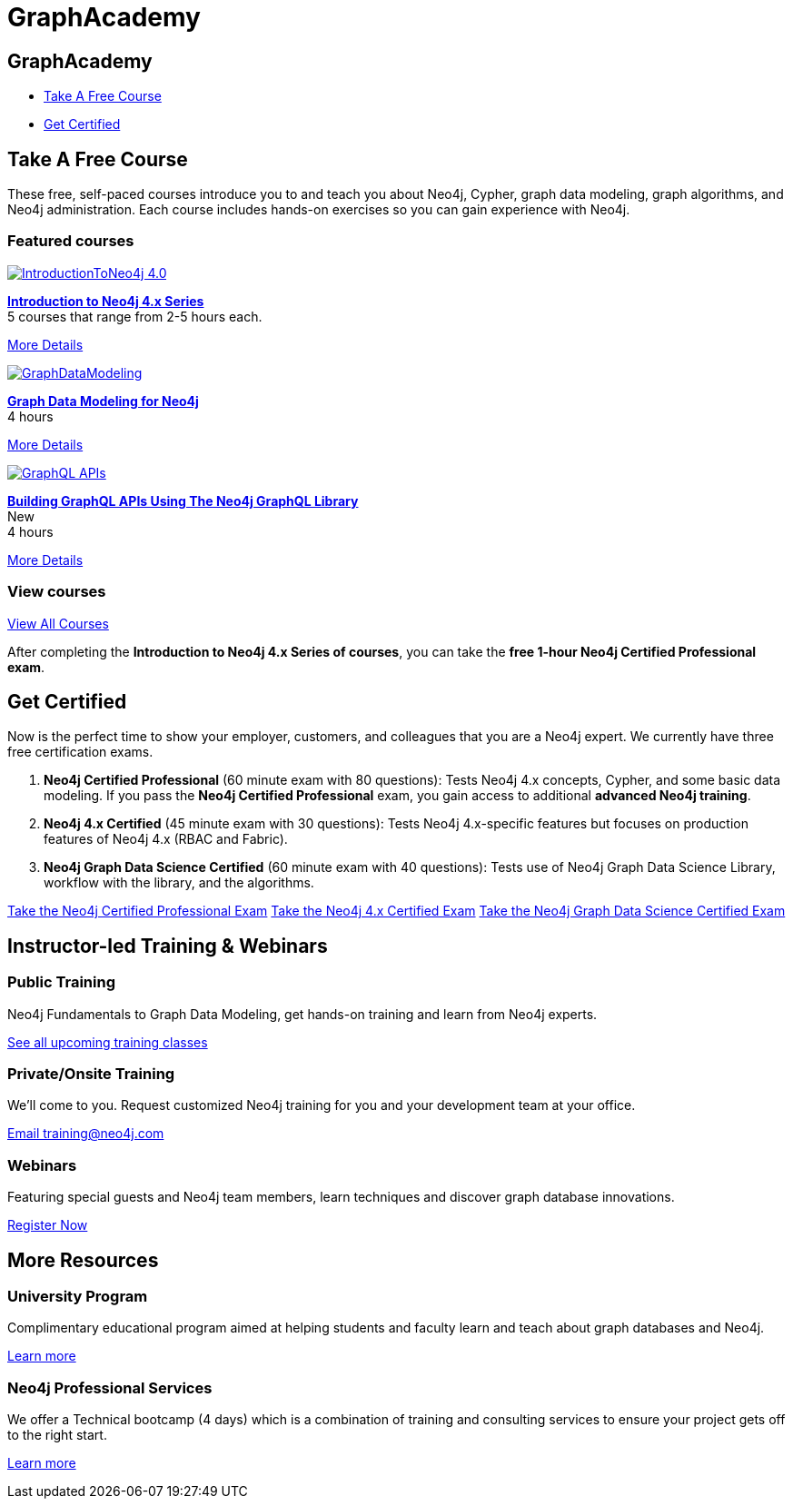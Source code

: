 = GraphAcademy
:page-layout: landing
:page-toclevels: -1
:page-courses-featured: training-intro-40,training-gdm-40,training-iga-40

[.hero]
== GraphAcademy

[.buttons]
* <<Take A Free Course>>
* <<Get Certified>>

[.secondary]
== Take A Free Course

These free, self-paced courses introduce you to and teach you about Neo4j, Cypher, graph data modeling, graph algorithms, and Neo4j administration. 
Each course includes hands-on exercises so you can gain experience with Neo4j.

// remind: we cannot generate the course cards dynamically because we are using two distinct playbook to generate the training courses pages and the GraphAcademy informational pages.
[.featured-courses.discrete]
=== Featured courses

--
image::https://s3.amazonaws.com/dev.assets.neo4j.com/wp-content/courseLogos/IntroductionToNeo4j-4.0.jpg[link=/graphacademy/training-intro-40/enrollment/]
[%hardbreaks]
link:/graphacademy/training-intro-40/enrollment/[*Introduction to Neo4j 4.x Series*,role=course-title]
[.course-duration]#5 courses that range from 2-5 hours each.#

[.course-actions]
link:/graphacademy/training-intro-40/enrollment/[More Details, role=button course-action]
--

--
image::https://s3.amazonaws.com/dev.assets.neo4j.com/wp-content/courseLogos/GraphDataModeling.jpg[link=/graphacademy/training-gdm-40/enrollment/]
[%hardbreaks]
link:/graphacademy/training-gdm-40/enrollment/[*Graph Data Modeling for Neo4j*, role=course-title]
[.course-duration]#4 hours#

[.course-actions]
link:/graphacademy/training-gdm-40/enrollment/[More Details, role=button course-action]
--

//--
//image::https://s3.amazonaws.com/dev.assets.neo4j.com/wp-content/courseLogos/IntroGraphAlgos-40.jpg[link=/graphacademy/training-iga-40/enrollment/]
//[%hardbreaks]
//link:/graphacademy/training-iga-40/enrollment/[*Introduction to Graph Algorithms in Neo4j 4.0*, role=course-title]
//[.course-label]#New#
//[.course-duration]#5.5 hours#

//[.course-actions]
//link:/graphacademy/training-iga-40/enrollment/[More Details, role=button course-action]
//--

--
image::https://s3.amazonaws.com/dev.assets.neo4j.com/wp-content/courseLogos/GraphQL-APIs.jpg[link=/graphacademy/training-graphql-apis/enrollment/]
[%hardbreaks]
link:/graphacademy/training-graphql-apis/enrollment/[*Building GraphQL APIs Using The Neo4j GraphQL Library*, role=course-title]
[.course-label]#New#
[.course-duration]#4 hours#

[.course-actions]
link:/graphacademy/training-graphql-apis/enrollment/[More Details, role=button course-action]
--

[.discrete]
=== View courses

link:/graphacademy/online-training/[View All Courses, role=more information]

After completing the *Introduction to Neo4j 4.x Series of courses*, you can take the *free 1-hour Neo4j Certified Professional exam*.

[[get-certified]]
== Get Certified

Now is the perfect time to show your employer, customers, and colleagues that you are a Neo4j expert. We currently have three free certification exams.

1. **Neo4j Certified Professional** (60 minute exam with 80 questions): Tests Neo4j 4.x concepts, Cypher, and some basic data modeling. If you pass the **Neo4j Certified Professional** exam, you gain access to additional **advanced Neo4j training**.
2. **Neo4j 4.x Certified** (45 minute exam with 30 questions): Tests Neo4j 4.x-specific features but focuses on production features of Neo4j 4.x (RBAC and Fabric).
3. **Neo4j Graph Data Science Certified** (60 minute exam with 40 questions): Tests use of Neo4j Graph Data Science Library, workflow with the library, and the algorithms.

link:/graphacademy/neo4j-certification/[Take the Neo4j Certified Professional Exam, role=button course-action]
link:/graphacademy/neo4j-certification-40/[Take the Neo4j 4.x Certified Exam, role=button course-action]
link:/graphacademy/neo4j-gds-certify/[Take the Neo4j Graph Data Science Certified Exam, role=button course-action]

[.flex.secondary]
== Instructor-led Training & Webinars

[.column]
=== Public Training

Neo4j Fundamentals to Graph Data Modeling, get hands-on training and learn from Neo4j experts.

link:https://neo4j.com/events/list/?tribe_eventcategory%5B0%5D=25964[See all upcoming training classes^, role=more information]

[.column]
=== Private/Onsite Training

We’ll come to you. Request customized Neo4j training for you and your development team at your office.

mailto:training@neo4j.com[Email \training@neo4j.com^, role=more information]

[.column]
=== Webinars

Featuring special guests and Neo4j team members, learn techniques and discover graph database innovations.

link:https://neo4j.com/webinars/[Register Now^, role=more information]

[.flex.discrete]
== More Resources

[.column]
=== University Program
Complimentary educational program aimed at helping students and faculty learn and teach about graph databases and Neo4j.

xref:university-program.adoc[Learn more, role=more information]

[.column]
=== Neo4j Professional Services
We offer a Technical bootcamp (4 days) which is a combination of training and consulting services to ensure your project gets off to the right start.

link:https://neo4j.com/professional-services[Learn more, role=more information]
